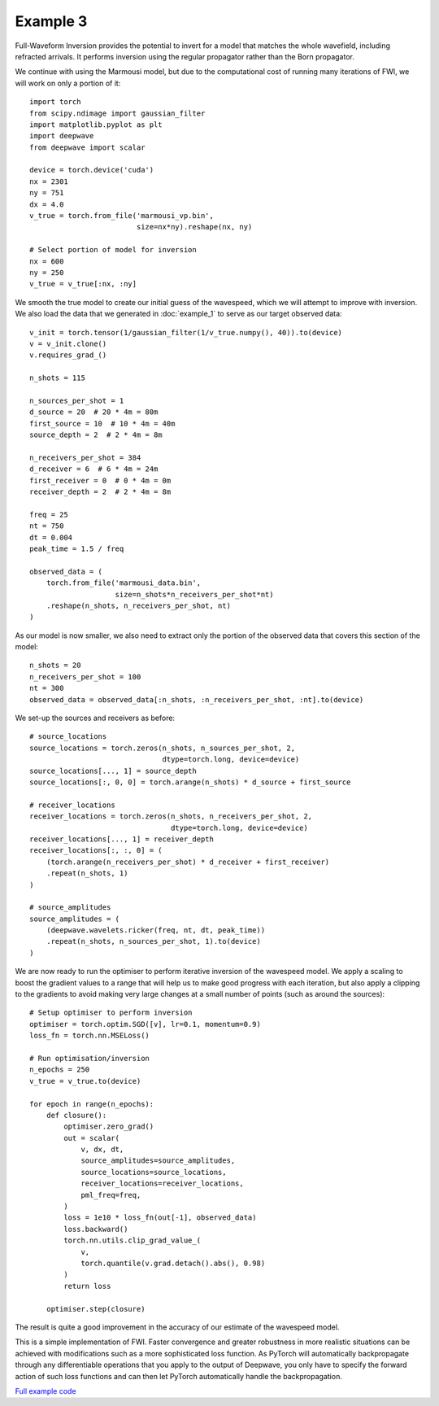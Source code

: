 Example 3
=========

Full-Waveform Inversion provides the potential to invert for a model that matches the whole wavefield, including refracted arrivals. It performs inversion using the regular propagator rather than the Born propagator.

We continue with using the Marmousi model, but due to the computational cost of running many iterations of FWI, we will work on only a portion of it::

    import torch
    from scipy.ndimage import gaussian_filter
    import matplotlib.pyplot as plt
    import deepwave
    from deepwave import scalar

    device = torch.device('cuda')
    nx = 2301
    ny = 751
    dx = 4.0
    v_true = torch.from_file('marmousi_vp.bin',
                             size=nx*ny).reshape(nx, ny)

    # Select portion of model for inversion
    nx = 600
    ny = 250
    v_true = v_true[:nx, :ny]

We smooth the true model to create our initial guess of the wavespeed, which we will attempt to improve with inversion. We also load the data that we generated in :doc:`example_1` to serve as our target observed data::

    v_init = torch.tensor(1/gaussian_filter(1/v_true.numpy(), 40)).to(device)
    v = v_init.clone()
    v.requires_grad_()

    n_shots = 115

    n_sources_per_shot = 1
    d_source = 20  # 20 * 4m = 80m
    first_source = 10  # 10 * 4m = 40m
    source_depth = 2  # 2 * 4m = 8m

    n_receivers_per_shot = 384
    d_receiver = 6  # 6 * 4m = 24m
    first_receiver = 0  # 0 * 4m = 0m
    receiver_depth = 2  # 2 * 4m = 8m

    freq = 25
    nt = 750
    dt = 0.004
    peak_time = 1.5 / freq

    observed_data = (
        torch.from_file('marmousi_data.bin',
                        size=n_shots*n_receivers_per_shot*nt)
        .reshape(n_shots, n_receivers_per_shot, nt)
    )

As our model is now smaller, we also need to extract only the portion of the observed data that covers this section of the model::

    n_shots = 20
    n_receivers_per_shot = 100
    nt = 300
    observed_data = observed_data[:n_shots, :n_receivers_per_shot, :nt].to(device)

We set-up the sources and receivers as before::

    # source_locations
    source_locations = torch.zeros(n_shots, n_sources_per_shot, 2,
                                   dtype=torch.long, device=device)
    source_locations[..., 1] = source_depth
    source_locations[:, 0, 0] = torch.arange(n_shots) * d_source + first_source

    # receiver_locations
    receiver_locations = torch.zeros(n_shots, n_receivers_per_shot, 2,
                                     dtype=torch.long, device=device)
    receiver_locations[..., 1] = receiver_depth
    receiver_locations[:, :, 0] = (
        (torch.arange(n_receivers_per_shot) * d_receiver + first_receiver)
        .repeat(n_shots, 1)
    )

    # source_amplitudes
    source_amplitudes = (
        (deepwave.wavelets.ricker(freq, nt, dt, peak_time))
        .repeat(n_shots, n_sources_per_shot, 1).to(device)
    )

We are now ready to run the optimiser to perform iterative inversion of the wavespeed model. We apply a scaling to boost the gradient values to a range that will help us to make good progress with each iteration, but also apply a clipping to the gradients to avoid making very large changes at a small number of points (such as around the sources)::

    # Setup optimiser to perform inversion
    optimiser = torch.optim.SGD([v], lr=0.1, momentum=0.9)
    loss_fn = torch.nn.MSELoss()

    # Run optimisation/inversion
    n_epochs = 250
    v_true = v_true.to(device)

    for epoch in range(n_epochs):
        def closure():
            optimiser.zero_grad()
            out = scalar(
                v, dx, dt,
                source_amplitudes=source_amplitudes,
                source_locations=source_locations,
                receiver_locations=receiver_locations,
                pml_freq=freq,
            )
            loss = 1e10 * loss_fn(out[-1], observed_data)
            loss.backward()
            torch.nn.utils.clip_grad_value_(
                v,
                torch.quantile(v.grad.detach().abs(), 0.98)
            )
            return loss

        optimiser.step(closure)

The result is quite a good improvement in the accuracy of our estimate of the wavespeed model.

.. image:: example_3.jpg

This is a simple implementation of FWI. Faster convergence and greater robustness in more realistic situations can be achieved with modifications such as a more sophisticated loss function. As PyTorch will automatically backpropagate through any differentiable operations that you apply to the output of Deepwave, you only have to specify the forward action of such loss functions and can then let PyTorch automatically handle the backpropagation.

`Full example code <https://github.com/ar4/deepwave/blob/master/docs/example_3.py>`_

